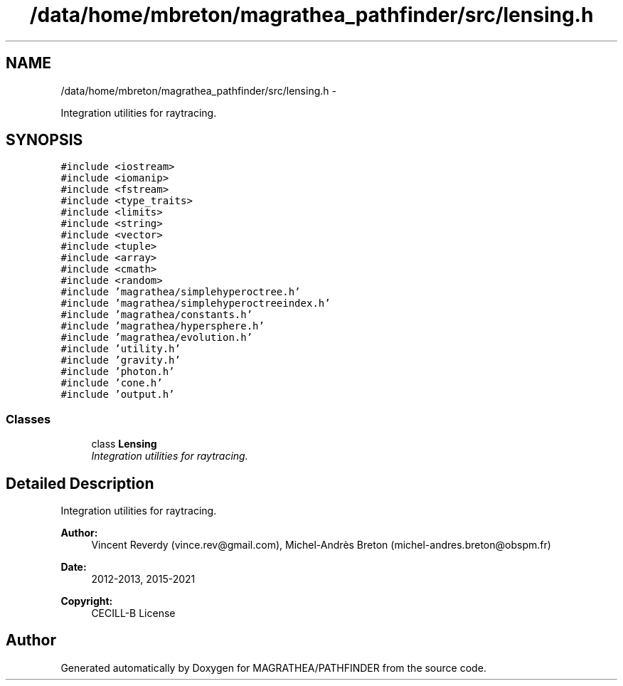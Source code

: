 .TH "/data/home/mbreton/magrathea_pathfinder/src/lensing.h" 3 "Wed Oct 6 2021" "MAGRATHEA/PATHFINDER" \" -*- nroff -*-
.ad l
.nh
.SH NAME
/data/home/mbreton/magrathea_pathfinder/src/lensing.h \- 
.PP
Integration utilities for raytracing\&.  

.SH SYNOPSIS
.br
.PP
\fC#include <iostream>\fP
.br
\fC#include <iomanip>\fP
.br
\fC#include <fstream>\fP
.br
\fC#include <type_traits>\fP
.br
\fC#include <limits>\fP
.br
\fC#include <string>\fP
.br
\fC#include <vector>\fP
.br
\fC#include <tuple>\fP
.br
\fC#include <array>\fP
.br
\fC#include <cmath>\fP
.br
\fC#include <random>\fP
.br
\fC#include 'magrathea/simplehyperoctree\&.h'\fP
.br
\fC#include 'magrathea/simplehyperoctreeindex\&.h'\fP
.br
\fC#include 'magrathea/constants\&.h'\fP
.br
\fC#include 'magrathea/hypersphere\&.h'\fP
.br
\fC#include 'magrathea/evolution\&.h'\fP
.br
\fC#include 'utility\&.h'\fP
.br
\fC#include 'gravity\&.h'\fP
.br
\fC#include 'photon\&.h'\fP
.br
\fC#include 'cone\&.h'\fP
.br
\fC#include 'output\&.h'\fP
.br

.SS "Classes"

.in +1c
.ti -1c
.RI "class \fBLensing\fP"
.br
.RI "\fIIntegration utilities for raytracing\&. \fP"
.in -1c
.SH "Detailed Description"
.PP 
Integration utilities for raytracing\&. 

\fBAuthor:\fP
.RS 4
Vincent Reverdy (vince.rev@gmail.com), Michel-Andrès Breton (michel-andres.breton@obspm.fr) 
.RE
.PP
\fBDate:\fP
.RS 4
2012-2013, 2015-2021 
.RE
.PP
\fBCopyright:\fP
.RS 4
CECILL-B License 
.RE
.PP

.SH "Author"
.PP 
Generated automatically by Doxygen for MAGRATHEA/PATHFINDER from the source code\&.
